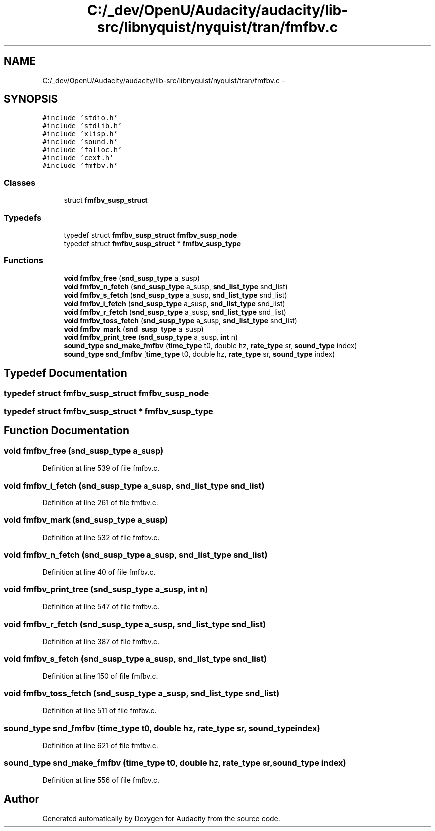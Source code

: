 .TH "C:/_dev/OpenU/Audacity/audacity/lib-src/libnyquist/nyquist/tran/fmfbv.c" 3 "Thu Apr 28 2016" "Audacity" \" -*- nroff -*-
.ad l
.nh
.SH NAME
C:/_dev/OpenU/Audacity/audacity/lib-src/libnyquist/nyquist/tran/fmfbv.c \- 
.SH SYNOPSIS
.br
.PP
\fC#include 'stdio\&.h'\fP
.br
\fC#include 'stdlib\&.h'\fP
.br
\fC#include 'xlisp\&.h'\fP
.br
\fC#include 'sound\&.h'\fP
.br
\fC#include 'falloc\&.h'\fP
.br
\fC#include 'cext\&.h'\fP
.br
\fC#include 'fmfbv\&.h'\fP
.br

.SS "Classes"

.in +1c
.ti -1c
.RI "struct \fBfmfbv_susp_struct\fP"
.br
.in -1c
.SS "Typedefs"

.in +1c
.ti -1c
.RI "typedef struct \fBfmfbv_susp_struct\fP \fBfmfbv_susp_node\fP"
.br
.ti -1c
.RI "typedef struct \fBfmfbv_susp_struct\fP * \fBfmfbv_susp_type\fP"
.br
.in -1c
.SS "Functions"

.in +1c
.ti -1c
.RI "\fBvoid\fP \fBfmfbv_free\fP (\fBsnd_susp_type\fP a_susp)"
.br
.ti -1c
.RI "\fBvoid\fP \fBfmfbv_n_fetch\fP (\fBsnd_susp_type\fP a_susp, \fBsnd_list_type\fP snd_list)"
.br
.ti -1c
.RI "\fBvoid\fP \fBfmfbv_s_fetch\fP (\fBsnd_susp_type\fP a_susp, \fBsnd_list_type\fP snd_list)"
.br
.ti -1c
.RI "\fBvoid\fP \fBfmfbv_i_fetch\fP (\fBsnd_susp_type\fP a_susp, \fBsnd_list_type\fP snd_list)"
.br
.ti -1c
.RI "\fBvoid\fP \fBfmfbv_r_fetch\fP (\fBsnd_susp_type\fP a_susp, \fBsnd_list_type\fP snd_list)"
.br
.ti -1c
.RI "\fBvoid\fP \fBfmfbv_toss_fetch\fP (\fBsnd_susp_type\fP a_susp, \fBsnd_list_type\fP snd_list)"
.br
.ti -1c
.RI "\fBvoid\fP \fBfmfbv_mark\fP (\fBsnd_susp_type\fP a_susp)"
.br
.ti -1c
.RI "\fBvoid\fP \fBfmfbv_print_tree\fP (\fBsnd_susp_type\fP a_susp, \fBint\fP n)"
.br
.ti -1c
.RI "\fBsound_type\fP \fBsnd_make_fmfbv\fP (\fBtime_type\fP t0, double hz, \fBrate_type\fP sr, \fBsound_type\fP index)"
.br
.ti -1c
.RI "\fBsound_type\fP \fBsnd_fmfbv\fP (\fBtime_type\fP t0, double hz, \fBrate_type\fP sr, \fBsound_type\fP index)"
.br
.in -1c
.SH "Typedef Documentation"
.PP 
.SS "typedef struct \fBfmfbv_susp_struct\fP  \fBfmfbv_susp_node\fP"

.SS "typedef struct \fBfmfbv_susp_struct\fP * \fBfmfbv_susp_type\fP"

.SH "Function Documentation"
.PP 
.SS "\fBvoid\fP fmfbv_free (\fBsnd_susp_type\fP a_susp)"

.PP
Definition at line 539 of file fmfbv\&.c\&.
.SS "\fBvoid\fP fmfbv_i_fetch (\fBsnd_susp_type\fP a_susp, \fBsnd_list_type\fP snd_list)"

.PP
Definition at line 261 of file fmfbv\&.c\&.
.SS "\fBvoid\fP fmfbv_mark (\fBsnd_susp_type\fP a_susp)"

.PP
Definition at line 532 of file fmfbv\&.c\&.
.SS "\fBvoid\fP fmfbv_n_fetch (\fBsnd_susp_type\fP a_susp, \fBsnd_list_type\fP snd_list)"

.PP
Definition at line 40 of file fmfbv\&.c\&.
.SS "\fBvoid\fP fmfbv_print_tree (\fBsnd_susp_type\fP a_susp, \fBint\fP n)"

.PP
Definition at line 547 of file fmfbv\&.c\&.
.SS "\fBvoid\fP fmfbv_r_fetch (\fBsnd_susp_type\fP a_susp, \fBsnd_list_type\fP snd_list)"

.PP
Definition at line 387 of file fmfbv\&.c\&.
.SS "\fBvoid\fP fmfbv_s_fetch (\fBsnd_susp_type\fP a_susp, \fBsnd_list_type\fP snd_list)"

.PP
Definition at line 150 of file fmfbv\&.c\&.
.SS "\fBvoid\fP fmfbv_toss_fetch (\fBsnd_susp_type\fP a_susp, \fBsnd_list_type\fP snd_list)"

.PP
Definition at line 511 of file fmfbv\&.c\&.
.SS "\fBsound_type\fP snd_fmfbv (\fBtime_type\fP t0, double hz, \fBrate_type\fP sr, \fBsound_type\fP index)"

.PP
Definition at line 621 of file fmfbv\&.c\&.
.SS "\fBsound_type\fP snd_make_fmfbv (\fBtime_type\fP t0, double hz, \fBrate_type\fP sr, \fBsound_type\fP index)"

.PP
Definition at line 556 of file fmfbv\&.c\&.
.SH "Author"
.PP 
Generated automatically by Doxygen for Audacity from the source code\&.
